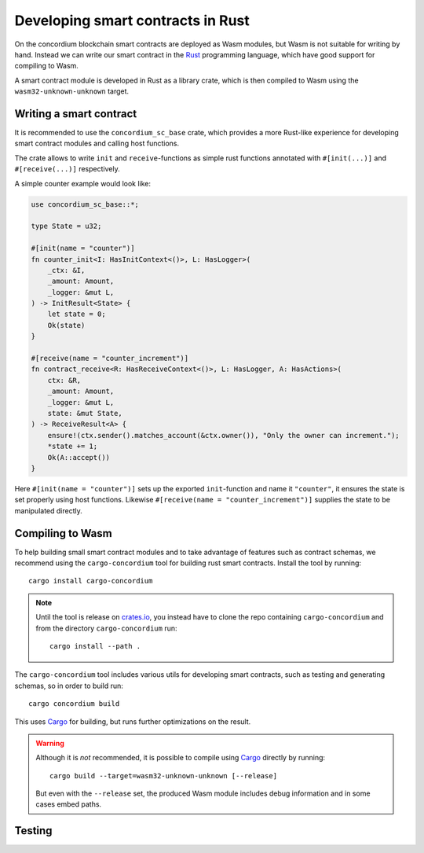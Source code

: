 .. _writing-smart-contracts:

====================================
Developing smart contracts in Rust
====================================

On the concordium blockchain smart contracts are deployed as Wasm modules, but
Wasm is not suitable for writing by hand.
Instead we can write our smart contract in the Rust_ programming language,
which have good support for compiling to Wasm.

.. seealso:: For more on this see :ref:`contracts-on-chain`

A smart contract module is developed in Rust as a library crate, which is then
compiled to Wasm using the ``wasm32-unknown-unknown`` target.

Writing a smart contract
====================================

It is recommended to use the ``concordium_sc_base`` crate, which provides a
more Rust-like experience for developing smart contract modules and calling
host functions.

The crate allows to write ``init`` and ``receive``-functions as simple rust
functions annotated with ``#[init(...)]`` and ``#[receive(...)]`` respectively.

A simple counter example would look like:

.. code-block:: rust

    use concordium_sc_base::*;

    type State = u32;

    #[init(name = "counter")]
    fn counter_init<I: HasInitContext<()>, L: HasLogger>(
        _ctx: &I,
        _amount: Amount,
        _logger: &mut L,
    ) -> InitResult<State> {
        let state = 0;
        Ok(state)
    }

    #[receive(name = "counter_increment")]
    fn contract_receive<R: HasReceiveContext<()>, L: HasLogger, A: HasActions>(
        ctx: &R,
        _amount: Amount,
        _logger: &mut L,
        state: &mut State,
    ) -> ReceiveResult<A> {
        ensure!(ctx.sender().matches_account(&ctx.owner()), "Only the owner can increment.");
        *state += 1;
        Ok(A::accept())
    }

Here ``#[init(name = "counter")]`` sets up the exported ``init``-function
and name it ``"counter"``, it ensures the state is set properly using host
functions.
Likewise ``#[receive(name = "counter_increment")]`` supplies the state to be
manipulated directly.

.. _compiling-smart-contracts:

Compiling to Wasm
====================================

To help building small smart contract modules and to take advantage of features
such as contract schemas, we recommend using the ``cargo-concordium`` tool for
building rust smart contracts.
Install the tool by running::

    cargo install cargo-concordium

.. note::
    Until the tool is release on crates.io_, you instead have to clone
    the repo containing ``cargo-concordium`` and from the directory
    ``cargo-concordium`` run::

        cargo install --path .

.. todo::
    Once the tool is released:

    - Verify the above is correct.
    - Remove the note.

The ``cargo-concordium`` tool includes various utils for developing smart
contracts, such as testing and generating schemas, so in order to build run::

    cargo concordium build

.. todo:: Link contract schemas and the cargo-concordium tool

This uses Cargo_ for building, but runs further optimizations on the result.

.. warning::
    Although it is *not* recommended, it is possible to compile using Cargo_
    directly by running::

        cargo build --target=wasm32-unknown-unknown [--release]

    But even with the ``--release`` set, the produced Wasm module includes debug
    information and in some cases embed paths.

    .. todo::
        Maybe elaborate or add some link to an explanation.


Testing
====================================



.. _Rust: https://www.rust-lang.org/
.. _Cargo: https://doc.rust-lang.org/cargo/
.. _crates.io: https://crates.io/
